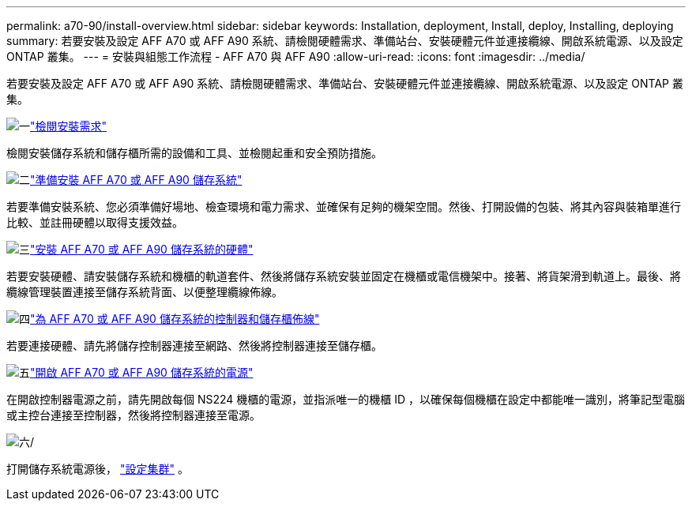 ---
permalink: a70-90/install-overview.html 
sidebar: sidebar 
keywords: Installation, deployment, Install, deploy, Installing, deploying 
summary: 若要安裝及設定 AFF A70 或 AFF A90 系統、請檢閱硬體需求、準備站台、安裝硬體元件並連接纜線、開啟系統電源、以及設定 ONTAP 叢集。 
---
= 安裝與組態工作流程 - AFF A70 與 AFF A90
:allow-uri-read: 
:icons: font
:imagesdir: ../media/


[role="lead"]
若要安裝及設定 AFF A70 或 AFF A90 系統、請檢閱硬體需求、準備站台、安裝硬體元件並連接纜線、開啟系統電源、以及設定 ONTAP 叢集。

.image:https://raw.githubusercontent.com/NetAppDocs/common/main/media/number-1.png["一"]link:install-requirements.html["檢閱安裝需求"]
[role="quick-margin-para"]
檢閱安裝儲存系統和儲存櫃所需的設備和工具、並檢閱起重和安全預防措施。

.image:https://raw.githubusercontent.com/NetAppDocs/common/main/media/number-2.png["二"]link:install-prepare.html["準備安裝 AFF A70 或 AFF A90 儲存系統"]
[role="quick-margin-para"]
若要準備安裝系統、您必須準備好場地、檢查環境和電力需求、並確保有足夠的機架空間。然後、打開設備的包裝、將其內容與裝箱單進行比較、並註冊硬體以取得支援效益。

.image:https://raw.githubusercontent.com/NetAppDocs/common/main/media/number-3.png["三"]link:install-hardware.html["安裝 AFF A70 或 AFF A90 儲存系統的硬體"]
[role="quick-margin-para"]
若要安裝硬體、請安裝儲存系統和機櫃的軌道套件、然後將儲存系統安裝並固定在機櫃或電信機架中。接著、將貨架滑到軌道上。最後、將纜線管理裝置連接至儲存系統背面、以便整理纜線佈線。

.image:https://raw.githubusercontent.com/NetAppDocs/common/main/media/number-4.png["四"]link:install-cable.html["為 AFF A70 或 AFF A90 儲存系統的控制器和儲存櫃佈線"]
[role="quick-margin-para"]
若要連接硬體、請先將儲存控制器連接至網路、然後將控制器連接至儲存櫃。

.image:https://raw.githubusercontent.com/NetAppDocs/common/main/media/number-5.png["五"]link:install-power-hardware.html["開啟 AFF A70 或 AFF A90 儲存系統的電源"]
[role="quick-margin-para"]
在開啟控制器電源之前，請先開啟每個 NS224 機櫃的電源，並指派唯一的機櫃 ID ，以確保每個機櫃在設定中都能唯一識別，將筆記型電腦或主控台連接至控制器，然後將控制器連接至電源。

.image:https://raw.githubusercontent.com/NetAppDocs/common/main/media/number-6.png["六"]/
[role="quick-margin-para"]
打開儲存系統電源後， https://docs.netapp.com/us-en/ontap/software_setup/workflow-summary.html["設定集群"] 。
